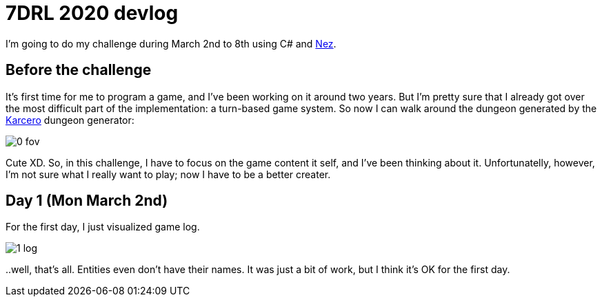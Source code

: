 = 7DRL 2020 devlog

I'm going to do my challenge during March 2nd to 8th using C# and https://github.com/prime31/Nez[Nez].

== Before the challenge

It's first time for me to program a game, and I've been working on it around two years. But I'm pretty sure that I already got over the most difficult part of the implementation: a turn-based game system. So now I can walk around the dungeon generated by the https://github.com/odedw/karcero[Karcero] dungeon generator:

image::img/0_fov.png[]

Cute XD. So, in this challenge, I have to focus on the game content it self, and I've been thinking about it. Unfortunatelly, however, I'm not sure what I really want to play; now I have to be a better creater.

== Day 1 (Mon March 2nd)

For the first day, I just visualized game log.

image::img/1_log.png[]

pass:[..]well, that's all. Entities even don't have their names. It was just a bit of work, but I think it's OK for the first day.
